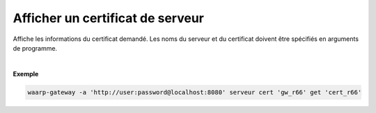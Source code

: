 =================================
Afficher un certificat de serveur
=================================

.. program:: waarp-gateway server cert get

.. describe:: waarp-gateway server cert <SERVER> get <CERT>

Affiche les informations du certificat demandé. Les noms du serveur et du
certificat doivent être spécifiés en arguments de programme.

|

**Exemple**

.. code-block:: shell

   waarp-gateway -a 'http://user:password@localhost:8080' serveur cert 'gw_r66' get 'cert_r66'